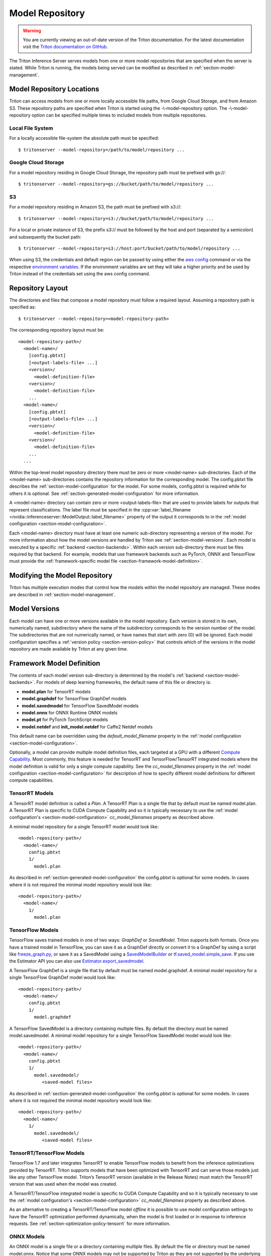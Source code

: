..
  # Copyright (c) 2018-2020, NVIDIA CORPORATION. All rights reserved.
  #
  # Redistribution and use in source and binary forms, with or without
  # modification, are permitted provided that the following conditions
  # are met:
  #  * Redistributions of source code must retain the above copyright
  #    notice, this list of conditions and the following disclaimer.
  #  * Redistributions in binary form must reproduce the above copyright
  #    notice, this list of conditions and the following disclaimer in the
  #    documentation and/or other materials provided with the distribution.
  #  * Neither the name of NVIDIA CORPORATION nor the names of its
  #    contributors may be used to endorse or promote products derived
  #    from this software without specific prior written permission.
  #
  # THIS SOFTWARE IS PROVIDED BY THE COPYRIGHT HOLDERS ``AS IS'' AND ANY
  # EXPRESS OR IMPLIED WARRANTIES, INCLUDING, BUT NOT LIMITED TO, THE
  # IMPLIED WARRANTIES OF MERCHANTABILITY AND FITNESS FOR A PARTICULAR
  # PURPOSE ARE DISCLAIMED.  IN NO EVENT SHALL THE COPYRIGHT OWNER OR
  # CONTRIBUTORS BE LIABLE FOR ANY DIRECT, INDIRECT, INCIDENTAL, SPECIAL,
  # EXEMPLARY, OR CONSEQUENTIAL DAMAGES (INCLUDING, BUT NOT LIMITED TO,
  # PROCUREMENT OF SUBSTITUTE GOODS OR SERVICES; LOSS OF USE, DATA, OR
  # PROFITS; OR BUSINESS INTERRUPTION) HOWEVER CAUSED AND ON ANY THEORY
  # OF LIABILITY, WHETHER IN CONTRACT, STRICT LIABILITY, OR TORT
  # (INCLUDING NEGLIGENCE OR OTHERWISE) ARISING IN ANY WAY OUT OF THE USE
  # OF THIS SOFTWARE, EVEN IF ADVISED OF THE POSSIBILITY OF SUCH DAMAGE.

.. _section-model-repository:

Model Repository
================

.. warning::
   You are currently viewing an out-of-date version of the Triton documentation.
   For the latest documentation visit the `Triton documentation on GitHub
   <https://github.com/triton-inference-server/server#documentation>`_.

The Triton Inference Server serves models from one or more model
repositories that are specified when the server is stated. While
Triton is running, the models being served can be modified as
described in :ref:`section-model-management`.

Model Repository Locations
--------------------------

Triton can access models from one or more locally accessible file
paths, from Google Cloud Storage, and from Amazon S3. These repository
paths are specified when Triton is started using the
-\\-model-repository option. The -\\-model-repository option can be
specified multiple times to included models from multiple
repositories.

Local File System
^^^^^^^^^^^^^^^^^

For a locally accessible file-system the absolute path must be
specified::

  $ tritonserver --model-repository=/path/to/model/repository ...

Google Cloud Storage
^^^^^^^^^^^^^^^^^^^^

For a model repository residing in Google Cloud Storage, the
repository path must be prefixed with gs://::

  $ tritonserver --model-repository=gs://bucket/path/to/model/repository ...

S3
^^

For a model repository residing in Amazon S3, the path must be
prefixed with s3://::

  $ tritonserver --model-repository=s3://bucket/path/to/model/repository ...

For a local or private instance of S3, the prefix s3:// must be
followed by the host and port (separated by a semicolon) and
subsequently the bucket path::

  $ tritonserver --model-repository=s3://host:port/bucket/path/to/model/repository ...

When using S3, the credentials and default region can be passed by
using either the `aws config
<https://docs.aws.amazon.com/cli/latest/userguide/cli-chap-configure.html>`_
command or via the respective `environment variables
<https://docs.aws.amazon.com/cli/latest/userguide/cli-configure-envvars.html>`_.
If the environment variables are set they will take a higher priority
and be used by Triton instead of the credentials set using the aws
config command.

Repository Layout
-----------------

The directories and files that compose a model repository must follow
a required layout. Assuming a repository path is specified as::

  $ tritonserver --model-repository=<model-repository-path>

The corresponding repository layout must be::

  <model-repository-path>/
    <model-name>/
      [config.pbtxt]
      [<output-labels-file> ...]
      <version>/
        <model-definition-file>
      <version>/
        <model-definition-file>
      ...
    <model-name>/
      [config.pbtxt]
      [<output-labels-file> ...]
      <version>/
        <model-definition-file>
      <version>/
        <model-definition-file>
      ...
    ...

Within the top-level model repository directory there must be zero or
more <model-name> sub-directories. Each of the <model-name>
sub-directories contains the repository information for the
corresponding model. The config.pbtxt file describes the
:ref:`section-model-configuration` for the model. For some models,
config.pbtxt is required while for others it is optional. See
:ref:`section-generated-model-configuration` for more information.

A <model-name> directory can contain zero or more <output-labels-file>
that are used to provide labels for outputs that represent
classifications. The label file must be specified in the
:cpp:var:`label_filename
<nvidia::inferenceserver::ModelOutput::label_filename>` property of
the output it corresponds to in the :ref:`model configuration
<section-model-configuration>`.

Each <model-name> directory must have at least one numeric
sub-directory representing a version of the model.  For more
information about how the model versions are handled by Triton see
:ref:`section-model-versions`.  Each model is executed by a specific
:ref:`backend <section-backends>`. Within each version sub-directory
there must be files required by that backend. For example, models that
use framework backends such as PyTorch, ONNX and TensorFlow must
provide the :ref:`framework-specific model file
<section-framework-model-definition>`.

.. _section-modifying-the-model-repository:

Modifying the Model Repository
------------------------------

Triton has multiple execution modes that control how the models within
the model repository are managed. These modes are described in
:ref:`section-model-management`.

.. _section-model-versions:

Model Versions
--------------

Each model can have one or more versions available in the model
repository. Each version is stored in its own, numerically named,
subdirectory where the name of the subdirectory corresponds to the
version number of the model. The subdirectories that are not
numerically named, or have names that start with zero (0) will be
ignored. Each model configuration specifies a :ref:`version policy
<section-version-policy>` that controls which of the versions in the
model repository are made available by Triton at any given time.

.. _section-framework-model-definition:

Framework Model Definition
--------------------------

The contents of each model version sub-directory is determined by the
model's :ref:`backend <section-model-backends>`. For models of deep
learning frameworks, the default name of this file or directory is:

* **model.plan** for TensorRT models
* **model.graphdef** for TensorFlow GraphDef models
* **model.savedmodel** for TensorFlow SavedModel models
* **model.onnx** for ONNX Runtime ONNX models
* **model.pt** for PyTorch TorchScript models
* **model.netdef** and **init_model.netdef** for Caffe2 Netdef models

This default name can be overridden using the *default_model_filename*
property in the :ref:`model configuration
<section-model-configuration>`.

Optionally, a model can provide multiple model definition files, each
targeted at a GPU with a different `Compute Capability
<https://developer.nvidia.com/cuda-gpus>`_. Most commonly, this
feature is needed for TensorRT and TensorFlow/TensorRT integrated
models where the model definition is valid for only a single compute
capability. See the *cc_model_filenames* property in the :ref:`model
configuration <section-model-configuration>` for description of how to
specify different model definitions for different compute
capabilities.

.. _section-tensorrt-models:

TensorRT Models
^^^^^^^^^^^^^^^

A TensorRT model definition is called a *Plan*. A TensorRT Plan is a
single file that by default must be named model.plan. A TensorRT Plan
is specific to CUDA Compute Capability and so it is typically
necessary to use the :ref:`model configuration's
<section-model-configuration>` *cc_model_filenames* property as
described above.

A minimal model repository for a single TensorRT model would look
like::

  <model-repository-path>/
    <model-name>/
      config.pbtxt
      1/
        model.plan

As described in :ref:`section-generated-model-configuration` the
config.pbtxt is optional for some models. In cases where it is not
required the minimal model repository would look like::

  <model-repository-path>/
    <model-name>/
      1/
        model.plan

.. _section-tensorflow-models:

TensorFlow Models
^^^^^^^^^^^^^^^^^

TensorFlow saves trained models in one of two ways: *GraphDef* or
*SavedModel*. Triton supports both formats. Once you have a trained
model in TensorFlow, you can save it as a GraphDef directly or convert
it to a GraphDef by using a script like `freeze_graph.py
<https://github.com/tensorflow/tensorflow/blob/master/tensorflow/python/tools/freeze_graph.py>`_,
or save it as a SavedModel using a `SavedModelBuilder
<https://www.tensorflow.org/serving/serving_basic>`_ or
`tf.saved_model.simple_save
<https://www.tensorflow.org/api_docs/python/tf/saved_model/simple_save>`_. If
you use the Estimator API you can also use
`Estimator.export_savedmodel
<https://www.tensorflow.org/api_docs/python/tf/estimator/Estimator#export_savedmodel>`_.

A TensorFlow GraphDef is a single file that by default must be named
model.graphdef. A minimal model repository for a single TensorFlow
GraphDef model would look like::

  <model-repository-path>/
    <model-name>/
      config.pbtxt
      1/
        model.graphdef

A TensorFlow SavedModel is a directory containing multiple files. By
default the directory must be named model.savedmodel. A minimal model
repository for a single TensorFlow SavedModel model would look like::

  <model-repository-path>/
    <model-name>/
      config.pbtxt
      1/
        model.savedmodel/
           <saved-model files>

As described in :ref:`section-generated-model-configuration` the
config.pbtxt is optional for some models. In cases where it is not
required the minimal model repository would look like::

  <model-repository-path>/
    <model-name>/
      1/
        model.savedmodel/
           <saved-model files>

.. _section-tensorrt-tensorflow-models:

TensorRT/TensorFlow Models
^^^^^^^^^^^^^^^^^^^^^^^^^^

TensorFlow 1.7 and later integrates TensorRT to enable TensorFlow
models to benefit from the inference optimizations provided by
TensorRT. Triton supports models that have been optimized with
TensorRT and can serve those models just like any other TensorFlow
model. Triton’s TensorRT version (available in the
Release Notes) must match the TensorRT version that was used when the
model was created.

A TensorRT/TensorFlow integrated model is specific to CUDA Compute
Capability and so it is typically necessary to use the :ref:`model
configuration's <section-model-configuration>` *cc_model_filenames*
property as described above.

As an alternative to creating a TensorRT/TensorFlow model *offline* it
is possible to use model configuration settings to have the TensorRT
optimization performed dynamically, when the model is first loaded or
in response to inference requests. See
:ref:`section-optimization-policy-tensorrt` for more information.

.. _section-onnx-models:

ONNX Models
^^^^^^^^^^^

An ONNX model is a single file or a directory containing multiple
files. By default the file or directory must be named model.onnx.
Notice that some ONNX models may not be supported by Triton as they
are not supported by the underlying ONNX Runtime (due to either using
`stale ONNX opset version
<https://github.com/Microsoft/onnxruntime/blob/master/docs/Versioning.md#version-matrix>`_
or containing operators with `unsupported types
<https://github.com/microsoft/onnxruntime/issues/1122>`_).

By default the ONNX Runtime uses a default *execution provider* when
running models. For execution of models on CPU this default execution
provider does not utilize MKL-DNN. The model configuration
:ref:`section-optimization-policy` allows you to select the `OpenVino
<https://01.org/openvinotoolkit>`_ execution provider for CPU
execution of a model instead of the default execution provider. For
execution of models on GPU the default CUDA execution provider uses
CuDNN to accelerate inference. The model configuration
:ref:`section-optimization-policy` allows you to select the *tensorrt*
execution provider for GPU which causes the ONNX Runtime to use
TensorRT to accelerate all or part of the model. See
:ref:`section-optimization-policy-tensorrt` for more information on
the *tensorrt* execution provider.

A minimal model repository for a single ONNX model contained in a
single file would look like::

  <model-repository-path>/
    <model-name>/
      config.pbtxt
      1/
        model.onnx

As described in :ref:`section-generated-model-configuration` the
config.pbtxt is optional for some models. In cases where it is not
required the minimal model repository would look like::

  <model-repository-path>/
    <model-name>/
      1/
        model.onnx

An ONNX model composed from multiple files must be contained in a
directory.  By default this directory must be named model.onnx but can
be overridden using the *default_model_filename* property in the
:ref:`model configuration <section-model-configuration>`. The main
model file within this directory must be named model.onnx. A minimal
model repository for a single ONNX model contained in a directory
would look like::

  <model-repository-path>/
    <model-name>/
      config.pbtxt
      1/
        model.onnx/
           model.onnx
           <other model files>

.. _section-pytorch-models:

PyTorch Models
^^^^^^^^^^^^^^

An PyTorch model is a single file that by default must be named
model.pt.  It is possible that some models traced with different
versions of PyTorch may not be supported by Triton due to changes in
the underlying opset.  A minimal model repository for a single PyTorch
model would look like::

  <model-repository-path>/
    <model-name>/
      config.pbtxt
      1/
        model.pt

Caffe2 Models
^^^^^^^^^^^^^

A Caffe2 model definition is called a *NetDef*. A Caffe2 NetDef is a
single file that by default must be named model.netdef. A minimal
model repository for a single NetDef model would look like::

  <model-repository-path>/
    <model-name>/
      config.pbtxt
      1/
        model.netdef

